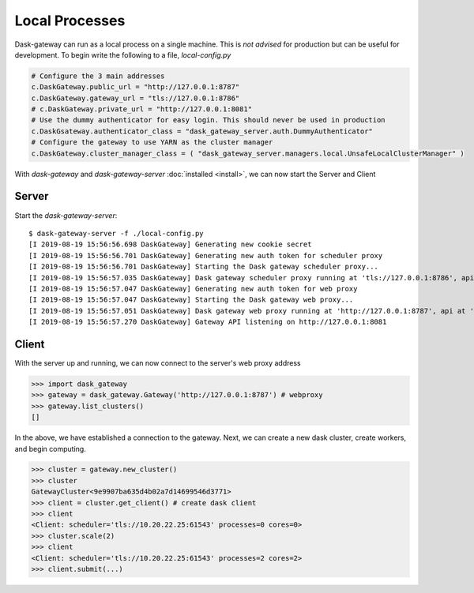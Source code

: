 Local Processes
===============

Dask-gateway can run as a local process on a single machine.  This is *not advised* for production but can be useful for development.  To begin write the following to a file, `local-config.py`

.. code-block:: python

    # Configure the 3 main addresses
    c.DaskGateway.public_url = "http://127.0.0.1:8787"
    c.DaskGateway.gateway_url = "tls://127.0.0.1:8786"
    # c.DaskGateway.private_url = "http://127.0.0.1:8081"
    # Use the dummy authenticator for easy login. This should never be used in production
    c.DaskGsateway.authenticator_class = "dask_gateway_server.auth.DummyAuthenticator"
    # Configure the gateway to use YARN as the cluster manager
    c.DaskGateway.cluster_manager_class = ( "dask_gateway_server.managers.local.UnsafeLocalClusterManager" )


With `dask-gateway` and `dask-gateway-server` :doc:`installed <install>`, we can now start the Server and Client

Server
------

Start the `dask-gateway-server`::

    $ dask-gateway-server -f ./local-config.py
    [I 2019-08-19 15:56:56.698 DaskGateway] Generating new cookie secret
    [I 2019-08-19 15:56:56.701 DaskGateway] Generating new auth token for scheduler proxy
    [I 2019-08-19 15:56:56.701 DaskGateway] Starting the Dask gateway scheduler proxy...
    [I 2019-08-19 15:56:57.035 DaskGateway] Dask gateway scheduler proxy running at 'tls://127.0.0.1:8786', api at 'http://127.0.0.1:61435'
    [I 2019-08-19 15:56:57.047 DaskGateway] Generating new auth token for web proxy
    [I 2019-08-19 15:56:57.047 DaskGateway] Starting the Dask gateway web proxy...
    [I 2019-08-19 15:56:57.051 DaskGateway] Dask gateway web proxy running at 'http://127.0.0.1:8787', api at 'http://127.0.0.1:61440'
    [I 2019-08-19 15:56:57.270 DaskGateway] Gateway API listening on http://127.0.0.1:8081


Client
------

With the server up and running, we can now connect to the server's web proxy address

.. code-block:: python

    >>> import dask_gateway
    >>> gateway = dask_gateway.Gateway('http://127.0.0.1:8787') # webproxy
    >>> gateway.list_clusters()
    []

In the above, we have established a connection to the gateway.  Next, we can create a new dask cluster, create workers, and begin computing.

.. code-block:: python

    >>> cluster = gateway.new_cluster()
    >>> cluster
    GatewayCluster<9e9907ba635d4b02a7d14699546d3771>
    >>> client = cluster.get_client() # create dask client
    >>> client
    <Client: scheduler='tls://10.20.22.25:61543' processes=0 cores=0>
    >>> cluster.scale(2)
    >>> client
    <Client: scheduler='tls://10.20.22.25:61543' processes=2 cores=2>
    >>> client.submit(...)
